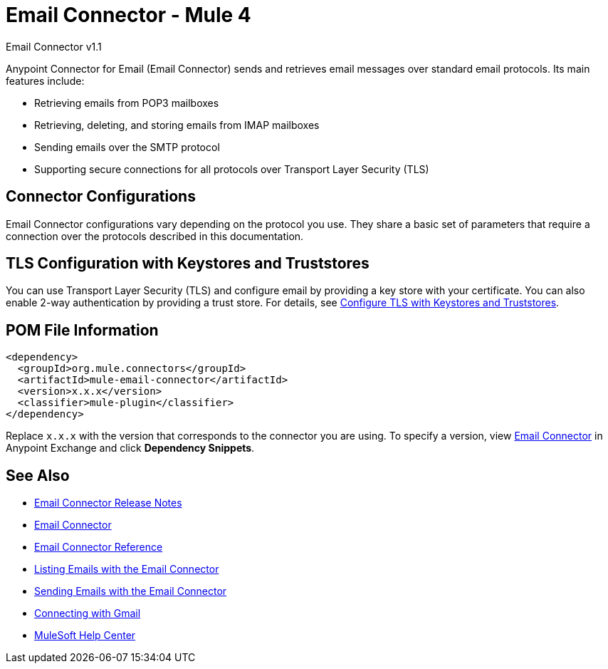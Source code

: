 = Email Connector - Mule 4



Email Connector v1.1

[[short_description]]
Anypoint Connector for Email (Email Connector) sends and retrieves email messages over standard email protocols. Its main features include:

* Retrieving emails from POP3 mailboxes
* Retrieving, deleting, and storing emails from IMAP mailboxes
* Sending emails over the SMTP protocol
* Supporting secure connections for all protocols over Transport Layer Security (TLS)


[[connection_settings]]
== Connector Configurations

Email Connector configurations vary depending on the protocol you use. They share a basic set of parameters that require a connection over the protocols described in this documentation.

== TLS Configuration with Keystores and Truststores

You can use Transport Layer Security (TLS) and configure email by providing a key store with your certificate. You can also enable 2-way authentication by providing a trust store. For details, see xref:mule-runtime::tls-configuration.adoc[Configure TLS with Keystores and Truststores].

== POM File Information

[source,xml,linenums]
----
<dependency>
  <groupId>org.mule.connectors</groupId>
  <artifactId>mule-email-connector</artifactId>
  <version>x.x.x</version>
  <classifier>mule-plugin</classifier>
</dependency>
----

Replace `x.x.x` with the version that corresponds to the connector you are using. To specify a version, view
https://www.mulesoft.com/exchange/org.mule.connectors/mule-email-connector/[Email Connector] in
Anypoint Exchange and click *Dependency Snippets*.

[[see_also]]
== See Also

* xref:release-notes::connector/connector-email.adoc[Email Connector Release Notes]
* https://www.mulesoft.com/exchange/org.mule.connectors/mule-email-connector/[Email Connector]
* xref:email-documentation.adoc[Email Connector Reference]
* xref:email-list.adoc[Listing Emails with the Email Connector]
* xref:email-send.adoc[Sending Emails with the Email Connector]
* xref:email-gmail.adoc[Connecting with Gmail]
* https://help.mulesoft.com[MuleSoft Help Center]
